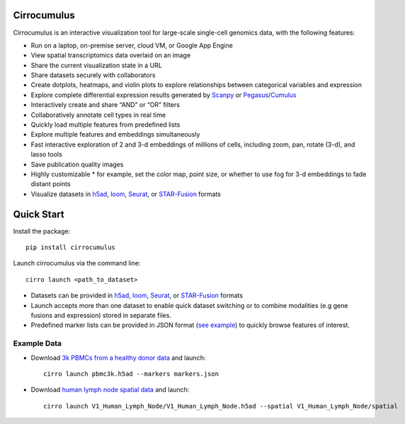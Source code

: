 Cirrocumulus
----------------

Cirrocumulus is an interactive visualization tool for large-scale single-cell genomics data, with the following features:

* Run on a laptop, on-premise server, cloud VM, or Google App Engine
* View spatial transcriptomics data overlaid on an image
* Share the current visualization state in a URL
* Share datasets securely with collaborators
* Create dotplots, heatmaps, and violin plots to explore relationships between categorical variables and expression
* Explore complete differential expression results generated by `Scanpy`_ or `Pegasus`_/`Cumulus`_
* Interactively create and share “AND” or “OR” filters
* Collaboratively annotate cell types in real time
* Quickly load multiple features from predefined lists
* Explore multiple features and embeddings simultaneously
* Fast interactive exploration of 2 and 3-d embeddings of millions of cells, including zoom, pan, rotate (3-d), and lasso tools
* Save publication quality images
* Highly customizable * for example, set the color map, point size, or whether to use fog for 3-d embeddings to fade distant points
* Visualize datasets in h5ad_, loom_, Seurat_, or `STAR-Fusion`_  formats


Quick Start
-------------

Install the package::

    pip install cirrocumulus

Launch cirrocumulus via the command line::

    cirro launch <path_to_dataset>

- Datasets can be provided in h5ad_, loom_, Seurat_, or `STAR-Fusion`_  formats
- Launch accepts more than one dataset to enable quick dataset switching or to combine modalities (e.g gene fusions and expression) stored in separate files.
- Predefined marker lists can be provided in JSON format (`see example`_) to quickly browse features of interest.

Example Data
^^^^^^^^^^^^^

- Download `3k PBMCs from a healthy donor data`_ and launch::

    cirro launch pbmc3k.h5ad --markers markers.json


- Download `human lymph node spatial data`_ and launch::

    cirro launch V1_Human_Lymph_Node/V1_Human_Lymph_Node.h5ad --spatial V1_Human_Lymph_Node/spatial


.. _3k PBMCs from a healthy donor data: https://github.com/klarman-cell-observatory/cirrocumulus/raw/master/docs/example_data.zip
.. _human lymph node spatial data: https://github.com/klarman-cell-observatory/cirrocumulus/raw/master/docs/V1_Human_Lymph_Node.zip
.. _h5ad: https://anndata.readthedocs.io/
.. _loom: https://linnarssonlab.org/loompy/format/
.. _STAR-Fusion: https://github.com/STAR-Fusion/STAR-Fusion/wiki
.. _Seurat: https://satijalab.org/seurat/
.. _see example: https://github.com/klarman-cell-observatory/cirrocumulus/raw/master/docs/markers.json
.. _Pegasus: http://pegasus.readthedocs.io/
.. _Cumulus: https://cumulus.readthedocs.io/en/stable/cumulus.html
.. _Scanpy: https://scanpy.readthedocs.io/
